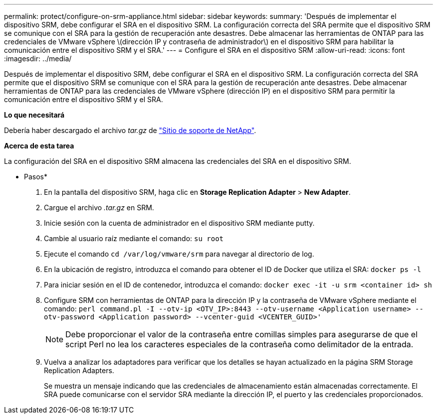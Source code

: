 ---
permalink: protect/configure-on-srm-appliance.html 
sidebar: sidebar 
keywords:  
summary: 'Después de implementar el dispositivo SRM, debe configurar el SRA en el dispositivo SRM. La configuración correcta del SRA permite que el dispositivo SRM se comunique con el SRA para la gestión de recuperación ante desastres. Debe almacenar las herramientas de ONTAP para las credenciales de VMware vSphere \(dirección IP y contraseña de administrador\) en el dispositivo SRM para habilitar la comunicación entre el dispositivo SRM y el SRA.' 
---
= Configure el SRA en el dispositivo SRM
:allow-uri-read: 
:icons: font
:imagesdir: ../media/


[role="lead"]
Después de implementar el dispositivo SRM, debe configurar el SRA en el dispositivo SRM. La configuración correcta del SRA permite que el dispositivo SRM se comunique con el SRA para la gestión de recuperación ante desastres. Debe almacenar herramientas de ONTAP para las credenciales de VMware vSphere (dirección IP) en el dispositivo SRM para permitir la comunicación entre el dispositivo SRM y el SRA.

*Lo que necesitará*

Debería haber descargado el archivo _tar.gz_ de https://mysupport.netapp.com/site/products/all/details/otv/downloads-tab["Sitio de soporte de NetApp"].

*Acerca de esta tarea*

La configuración del SRA en el dispositivo SRM almacena las credenciales del SRA en el dispositivo SRM.

* Pasos*

. En la pantalla del dispositivo SRM, haga clic en *Storage Replication Adapter* > *New Adapter*.
. Cargue el archivo _.tar.gz_ en SRM.
. Inicie sesión con la cuenta de administrador en el dispositivo SRM mediante putty.
. Cambie al usuario raíz mediante el comando: `su root`
. Ejecute el comando `cd /var/log/vmware/srm` para navegar al directorio de log.
. En la ubicación de registro, introduzca el comando para obtener el ID de Docker que utiliza el SRA: `docker ps -l`
. Para iniciar sesión en el ID de contenedor, introduzca el comando: `docker exec -it -u srm <container id> sh`
. Configure SRM con herramientas de ONTAP para la dirección IP y la contraseña de VMware vSphere mediante el comando: `perl command.pl -I --otv-ip <OTV_IP>:8443 --otv-username <Application username> --otv-password <Application password> --vcenter-guid <VCENTER_GUID>'`
+

NOTE: Debe proporcionar el valor de la contraseña entre comillas simples para asegurarse de que el script Perl no lea los caracteres especiales de la contraseña como delimitador de la entrada.

. Vuelva a analizar los adaptadores para verificar que los detalles se hayan actualizado en la página SRM Storage Replication Adapters.
+
Se muestra un mensaje indicando que las credenciales de almacenamiento están almacenadas correctamente. El SRA puede comunicarse con el servidor SRA mediante la dirección IP, el puerto y las credenciales proporcionados.


